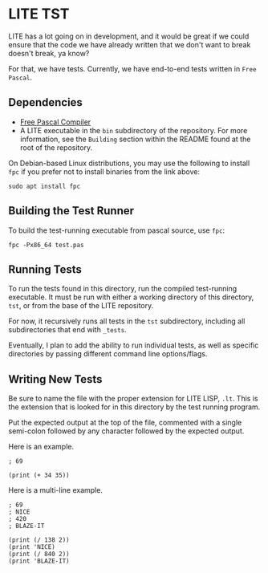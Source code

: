 * LITE TST

LITE has a lot going on in development, and it would be great if we
could ensure that the code we have already written that we don't want
to break doesn't break, ya know?

For that, we have tests. Currently, we have end-to-end tests written
in =Free Pascal=.

** Dependencies

- [[https://www.freepascal.org/download.html][Free Pascal Compiler]]
- A LITE executable in the ~bin~ subdirectory of the repository.
  For more information, see the =Building= section within the
  README found at the root of the repository.

On Debian-based Linux distributions, you may use the following to
install ~fpc~ if you prefer not to install binaries from the link above:
#+begin_src shell
  sudo apt install fpc
#+end_src

** Building the Test Runner

To build the test-running executable from pascal source, use ~fpc~:
#+begin_src shell
  fpc -Px86_64 test.pas
#+end_src

** Running Tests

To run the tests found in this directory, run the compiled test-running
executable. It must be run with either a working directory of this
directory, ~tst~, or from the base of the LITE repository.

For now, it recursively runs all tests in the ~tst~ subdirectory,
including all subdirectories that end with ~_tests~.

Eventually, I plan to add the ability to run individual tests, as well
as specific directories by passing different command line options/flags.

** Writing New Tests

Be sure to name the file with the proper extension for LITE LISP, ~.lt~.
This is the extension that is looked for in this directory by the test
running program.

Put the expected output at the top of the file, commented with a single
semi-colon followed by any character followed by the expected output.

Here is an example.
#+begin_example
; 69

(print (+ 34 35))
#+end_example

Here is a multi-line example.
#+begin_example
; 69
; NICE
; 420
; BLAZE-IT

(print (/ 138 2))
(print 'NICE)
(print (/ 840 2))
(print 'BLAZE-IT)
#+end_example
